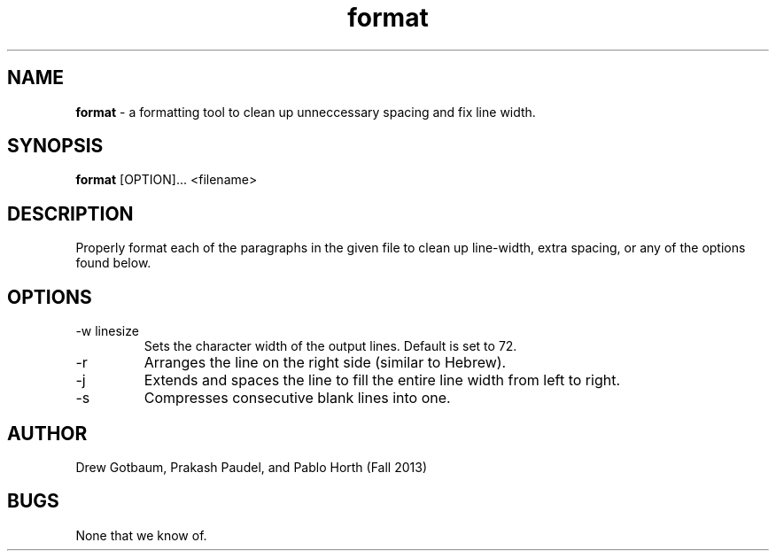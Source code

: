./" Manual page for the "format" text formatting tool
./" Drew Gotbaum, Pablo Horth, and Prakash Paudel - Fall 2013

.TH format 5 "November 11, 2013" "CSCI 241" "Oberlin College"

.SH NAME
.B format
\- a formatting tool to clean up unneccessary spacing and fix line width.

.SH SYNOPSIS
.B format
[OPTION]...
<filename>

.SH DESCRIPTION
Properly format each of the paragraphs in the given file to
clean up line-width, extra spacing, or any of the options found below.

.SH OPTIONS
.IP "-w linesize"
Sets the character width of the output lines. Default is set to 72.

.IP "-r"
Arranges the line on the right side (similar to Hebrew).

.IP "-j"
Extends and spaces the line to fill the entire line width from left to right.

.IP "-s"
Compresses consecutive blank lines into one.


.SH AUTHOR
Drew Gotbaum,
Prakash Paudel,
and Pablo Horth (Fall 2013)


.SH BUGS
None that we know of.